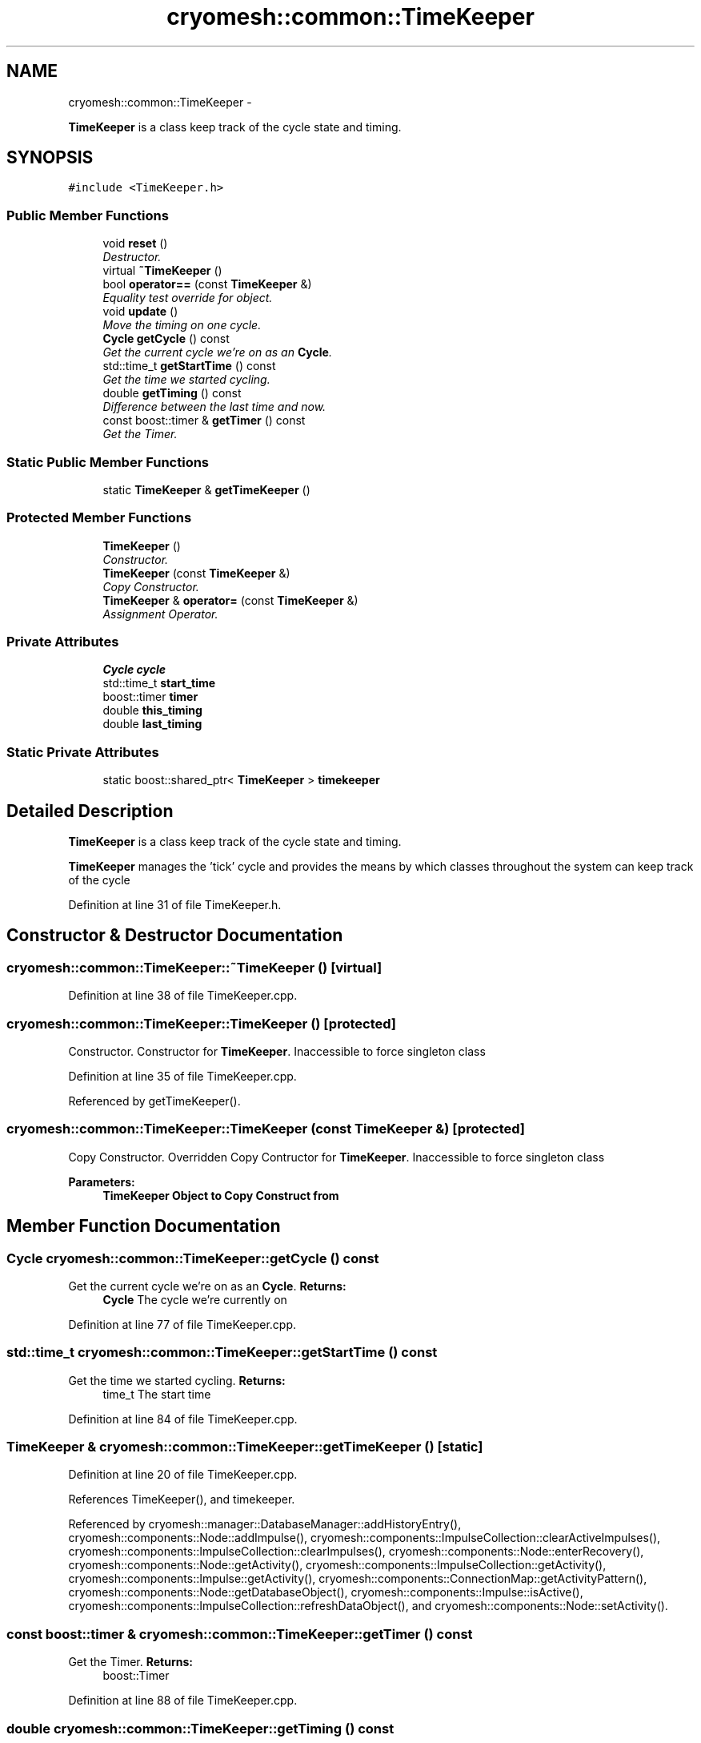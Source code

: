 .TH "cryomesh::common::TimeKeeper" 3 "Thu Jul 7 2011" "cryomesh" \" -*- nroff -*-
.ad l
.nh
.SH NAME
cryomesh::common::TimeKeeper \- 
.PP
\fBTimeKeeper\fP is a class keep track of the cycle state and timing.  

.SH SYNOPSIS
.br
.PP
.PP
\fC#include <TimeKeeper.h>\fP
.SS "Public Member Functions"

.in +1c
.ti -1c
.RI "void \fBreset\fP ()"
.br
.RI "\fIDestructor. \fP"
.ti -1c
.RI "virtual \fB~TimeKeeper\fP ()"
.br
.ti -1c
.RI "bool \fBoperator==\fP (const \fBTimeKeeper\fP &)"
.br
.RI "\fIEquality test override for object. \fP"
.ti -1c
.RI "void \fBupdate\fP ()"
.br
.RI "\fIMove the timing on one cycle. \fP"
.ti -1c
.RI "\fBCycle\fP \fBgetCycle\fP () const "
.br
.RI "\fIGet the current cycle we're on as an \fBCycle\fP. \fP"
.ti -1c
.RI "std::time_t \fBgetStartTime\fP () const "
.br
.RI "\fIGet the time we started cycling. \fP"
.ti -1c
.RI "double \fBgetTiming\fP () const "
.br
.RI "\fIDifference between the last time and now. \fP"
.ti -1c
.RI "const boost::timer & \fBgetTimer\fP () const "
.br
.RI "\fIGet the Timer. \fP"
.in -1c
.SS "Static Public Member Functions"

.in +1c
.ti -1c
.RI "static \fBTimeKeeper\fP & \fBgetTimeKeeper\fP ()"
.br
.in -1c
.SS "Protected Member Functions"

.in +1c
.ti -1c
.RI "\fBTimeKeeper\fP ()"
.br
.RI "\fIConstructor. \fP"
.ti -1c
.RI "\fBTimeKeeper\fP (const \fBTimeKeeper\fP &)"
.br
.RI "\fICopy Constructor. \fP"
.ti -1c
.RI "\fBTimeKeeper\fP & \fBoperator=\fP (const \fBTimeKeeper\fP &)"
.br
.RI "\fIAssignment Operator. \fP"
.in -1c
.SS "Private Attributes"

.in +1c
.ti -1c
.RI "\fBCycle\fP \fBcycle\fP"
.br
.ti -1c
.RI "std::time_t \fBstart_time\fP"
.br
.ti -1c
.RI "boost::timer \fBtimer\fP"
.br
.ti -1c
.RI "double \fBthis_timing\fP"
.br
.ti -1c
.RI "double \fBlast_timing\fP"
.br
.in -1c
.SS "Static Private Attributes"

.in +1c
.ti -1c
.RI "static boost::shared_ptr< \fBTimeKeeper\fP > \fBtimekeeper\fP"
.br
.in -1c
.SH "Detailed Description"
.PP 
\fBTimeKeeper\fP is a class keep track of the cycle state and timing. 

\fBTimeKeeper\fP manages the 'tick' cycle and provides the means by which classes throughout the system can keep track of the cycle 
.PP
Definition at line 31 of file TimeKeeper.h.
.SH "Constructor & Destructor Documentation"
.PP 
.SS "cryomesh::common::TimeKeeper::~TimeKeeper ()\fC [virtual]\fP"
.PP
Definition at line 38 of file TimeKeeper.cpp.
.SS "cryomesh::common::TimeKeeper::TimeKeeper ()\fC [protected]\fP"
.PP
Constructor. Constructor for \fBTimeKeeper\fP. Inaccessible to force singleton class 
.PP
Definition at line 35 of file TimeKeeper.cpp.
.PP
Referenced by getTimeKeeper().
.SS "cryomesh::common::TimeKeeper::TimeKeeper (const \fBTimeKeeper\fP &)\fC [protected]\fP"
.PP
Copy Constructor. Overridden Copy Contructor for \fBTimeKeeper\fP. Inaccessible to force singleton class
.PP
\fBParameters:\fP
.RS 4
\fI\fBTimeKeeper\fP\fP Object to Copy Construct from 
.RE
.PP

.SH "Member Function Documentation"
.PP 
.SS "\fBCycle\fP cryomesh::common::TimeKeeper::getCycle () const"
.PP
Get the current cycle we're on as an \fBCycle\fP. \fBReturns:\fP
.RS 4
\fBCycle\fP The cycle we're currently on 
.RE
.PP

.PP
Definition at line 77 of file TimeKeeper.cpp.
.SS "std::time_t cryomesh::common::TimeKeeper::getStartTime () const"
.PP
Get the time we started cycling. \fBReturns:\fP
.RS 4
time_t The start time 
.RE
.PP

.PP
Definition at line 84 of file TimeKeeper.cpp.
.SS "\fBTimeKeeper\fP & cryomesh::common::TimeKeeper::getTimeKeeper ()\fC [static]\fP"
.PP
Definition at line 20 of file TimeKeeper.cpp.
.PP
References TimeKeeper(), and timekeeper.
.PP
Referenced by cryomesh::manager::DatabaseManager::addHistoryEntry(), cryomesh::components::Node::addImpulse(), cryomesh::components::ImpulseCollection::clearActiveImpulses(), cryomesh::components::ImpulseCollection::clearImpulses(), cryomesh::components::Node::enterRecovery(), cryomesh::components::Node::getActivity(), cryomesh::components::ImpulseCollection::getActivity(), cryomesh::components::Impulse::getActivity(), cryomesh::components::ConnectionMap::getActivityPattern(), cryomesh::components::Node::getDatabaseObject(), cryomesh::components::Impulse::isActive(), cryomesh::components::ImpulseCollection::refreshDataObject(), and cryomesh::components::Node::setActivity().
.SS "const boost::timer & cryomesh::common::TimeKeeper::getTimer () const"
.PP
Get the Timer. \fBReturns:\fP
.RS 4
boost::Timer 
.RE
.PP

.PP
Definition at line 88 of file TimeKeeper.cpp.
.SS "double cryomesh::common::TimeKeeper::getTiming () const"
.PP
Difference between the last time and now. \fBReturns:\fP
.RS 4
double The difference between the clock now and the last clock 
.RE
.PP

.PP
Definition at line 81 of file TimeKeeper.cpp.
.SS "\fBTimeKeeper\fP& cryomesh::common::TimeKeeper::operator= (const \fBTimeKeeper\fP &)\fC [protected]\fP"
.PP
Assignment Operator. Overridden Assignment Operator for \fBTimeKeeper\fP. Inaccessible to force singleton class
.PP
\fBParameters:\fP
.RS 4
\fI\fBTimeKeeper\fP\fP Object to Assign this to 
.RE
.PP

.SS "bool cryomesh::common::TimeKeeper::operator== (const \fBTimeKeeper\fP &obj)"
.PP
Equality test override for object. \fBParameters:\fP
.RS 4
\fI\fBTimeKeeper\fP\fP obj Object to compare this with
.RE
.PP
\fBReturns:\fP
.RS 4
bool True if equal, false otherwise 
.RE
.PP

.PP
Definition at line 41 of file TimeKeeper.cpp.
.SS "void cryomesh::common::TimeKeeper::reset ()"
.PP
Destructor. Destructor for \fBTimeKeeper\fP Reset the timekeeper 
.PP
Definition at line 27 of file TimeKeeper.cpp.
.SS "void cryomesh::common::TimeKeeper::update ()"
.PP
Move the timing on one cycle. 
.PP
Definition at line 67 of file TimeKeeper.cpp.
.SH "Member Data Documentation"
.PP 
.SS "\fBCycle\fP \fBcryomesh::common::TimeKeeper::cycle\fP\fC [private]\fP"
.PP
Definition at line 159 of file TimeKeeper.h.
.SS "double \fBcryomesh::common::TimeKeeper::last_timing\fP\fC [private]\fP"
.PP
Definition at line 187 of file TimeKeeper.h.
.SS "std::time_t \fBcryomesh::common::TimeKeeper::start_time\fP\fC [private]\fP"
.PP
Definition at line 166 of file TimeKeeper.h.
.SS "double \fBcryomesh::common::TimeKeeper::this_timing\fP\fC [private]\fP"
.PP
Definition at line 180 of file TimeKeeper.h.
.SS "boost::shared_ptr< \fBTimeKeeper\fP > \fBcryomesh::common::TimeKeeper::timekeeper\fP\fC [static, private]\fP"
.PP
Definition at line 151 of file TimeKeeper.h.
.PP
Referenced by getTimeKeeper().
.SS "boost::timer \fBcryomesh::common::TimeKeeper::timer\fP\fC [private]\fP"
.PP
Definition at line 173 of file TimeKeeper.h.

.SH "Author"
.PP 
Generated automatically by Doxygen for cryomesh from the source code.
